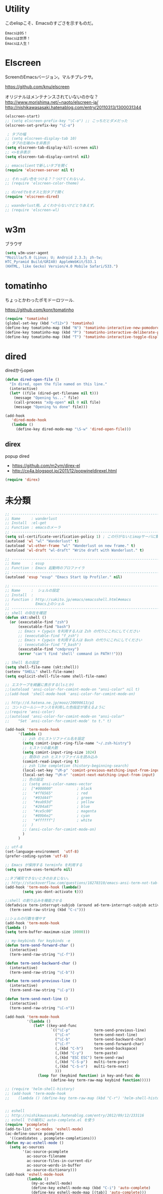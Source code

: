 * Utility

このelispこそ、Emacsのすごさを示すものだ。

#+begin_src text
  EmacsはOS！
  Emacsは世界！
  Emacsは人生！
#+end_src

* Elscreen
ScreenのEmacsバージョン。マルチプレクサ。

https://github.com/knu/elscreen

オリジナルはメンテナンスされていないのかな？
http://www.morishima.net/~naoto/elscreen-ja/
http://nishikawasasaki.hatenablog.com/entry/20110313/1300031344

#+begin_src emacs-lisp
(elscreen-start)
;; (setq elscreen-prefix-key "\C-o") ;; こっちだとダメだった
(elscreen-set-prefix-key "\C-o")

 ; タブの幅
;; (setq elscreen-display-tab 10)
 ; タブの左端の×を非表示
(setq elscreen-tab-display-kill-screen nil)
;; <>を非表示
(setq elscreen-tab-display-control nil)

;; emacsclientで新しいタブを開く
(require 'elscreen-server nil t)

;; それっぽい色をつける？？つけてくれないよ。
;; (require 'elscreen-color-theme)

;; diredでoをオスと別タブで開く
(require 'elscreen-dired)

;; waanderlust用。よくわからないけどとりあえず。
;; (require 'elscreen-wl)
#+end_src

# * tabbar
# Emacs の タブファイラ。elscreenよりもいいみたい。

# ** Refs
#    - https://github.com/dholm/tabbar
#    - http://d.hatena.ne.jp/plasticster/20110825/1314271209
#    - http://cloverrose.hateblo.jp/entry/2013/04/15/183839

# #+begin_src emacs-lisp
# (require'tabbar)

# ;; タブバーモード有効化
# (tabbar-mode 1)

# ;; グループ化しない
# (setq tabbar-buffer-groups-function )
# ;; マウスホイール無効
# (tabbar-mwheel-mode -1)
# ;; はみ出したら無視
# (setq tabbar-auto-scroll-flag nil)

# ;; 左に表示されるボタンを無効化
# (dolist (btn '(tabbar-buffer-home-button
# 	       tabbar-scroll-left-button
# 	       tabbar-scroll-right-button))
#   (set btn (cons (cons "" nil)
# 		 (cons "" nil))))

# ;; タブ同士の間隔
# (setq tabbar-separator '(1.5))

# ;; 外観変更
# (set-face-attribute
#  'tabbar-default nil
#  :family (face-attribute 'default :family)
#  :background (face-attribute 'mode-line-inactive :background)
#  :height 0.9)
# (set-face-attribute
#  'tabbar-unselected nil
#  :background (face-attribute 'mode-line-inactive :background)
#  :foreground (face-attribute 'mode-line-inactive :foreground)
#  :box nil)
# (set-face-attribute
#  'tabbar-selected nil
#  :background (face-attribute 'mode-line :background)
#  :foreground (face-attribute 'mode-line :foreground)
#  :box nil)

# (global-set-key (kbd "M-s <right>") 'tabbar-forward-tab)
# (global-set-key (kbd "M-s <left>") 'tabbar-backward-tab)
# #+end_src

* w3m
ブラウザ

#+begin_src emacs-lisp
(setq w3m-user-agent 
"Mozilla/5.0 (Linux; U; Android 2.3.3; zh-tw; 
HTC_Pyramid Build/GRI40) AppleWebKit/533.1 
(KHTML, like Gecko) Version/4.0 Mobile Safari/533.")
#+end_src

* tomatinho
ちょっとかわったポモドーロツール.

https://github.com/konr/tomatinho

#+begin_src emacs-lisp
(require 'tomatinho)
(global-set-key (kbd "<f12>") 'tomatinho)
(define-key tomatinho-map (kbd "N") 'tomatinho-interactive-new-pomodoro)
(define-key tomatinho-map (kbd "P") 'tomatinho-interactive-deliberate-pause)
(define-key tomatinho-map (kbd "T") 'tomatinho-interactive-toggle-display)
#+end_src

* dired
diredからopen

#+begin_src emacs-lisp
(defun dired-open-file ()
  "In dired, open the file named on this line."
  (interactive)
  (let* ((file (dired-get-filename nil t)))
    (message "Opening %s..." file)
    (call-process "xdg-open" nil 0 nil file)
    (message "Opening %s done" file)))

(add-hook
   'dired-mode-hook
   (lambda ()
     (define-key dired-mode-map "\S-w" 'dired-open-file))) 
#+end_src

** direx
popup dired

- https://github.com/m2ym/direx-el
- http://cx4a.blogspot.jp/2011/12/popwineldirexel.html

#+begin_src emacs-lisp
(require 'direx)
#+end_src


* 未分類
#+begin_src emacs-lisp
;; -----------------------------------------------------------------------
;; Name     : wanderlust
;; Install  :el-get
;; Function : emacsのメーラ
;; ------------------------------------------------------------------------
(setq ssl-certificate-verification-policy 1) ; この行がないとimapサーバに繋がらない
(autoload 'wl "wl" "Wanderlust" t)
(autoload 'wl-other-frame "wl" "Wanderlust on new frame." t)
(autoload 'wl-draft "wl-draft" "Write draft with Wanderlust." t)

;; -----------------------------------------------------------------------
;; Name     : esup
;; Function : Emacs 起動時のプロファイラ
;; ------------------------------------------------------------------------
(autoload 'esup "esup" "Emacs Start Up Profiler." nil)

;; -----------------------------------------------------------------------
;; Name     :  シェルの設定
;; Install  :
;; Function : http://sakito.jp/emacs/emacsshell.html#emacs
;;            Emacs上のシェル
;; ------------------------------------------------------------------------
;; shell の存在を確認
(defun skt:shell ()
  (or (executable-find "zsh")
      (executable-find "bash")
      ;; Emacs + Cygwin を利用する人は Zsh の代りにこれにしてください
      ;; (executable-find "f_zsh")
      ;; Emacs + Cygwin を利用する人は Bash の代りにこれにしてください
      ;; (executable-find "f_bash") 
      (executable-find "cmdproxy")
      (error "can't find 'shell' command in PATH!!")))

;; Shell 名の設定
(setq shell-file-name (skt:shell))
(setenv "SHELL" shell-file-name)
(setq explicit-shell-file-name shell-file-name)

;; エスケープを綺麗に表示する(lsとか)
;;(autoload 'ansi-color-for-comint-mode-on "ansi-color" nil t)
;;(add-hook 'shell-mode-hook 'ansi-color-for-comint-mode-on)

;; http://d.hatena.ne.jp/mooz/20090613/p1
;; コントロールシーケンスを利用した色指定が使えるように
;;(require 'ansi-color)
;;(autoload 'ansi-color-for-comint-mode-on "ansi-color"
;;    "Set `ansi-color-for-comint-mode' to t." t)

(add-hook 'term-mode-hook
	  '(lambda ()
	    ;; zsh のヒストリファイル名を設定
	    (setq comint-input-ring-file-name "~/.zsh-histry")
	    ;; ヒストリの最大数
	    (setq comint-input-ring-size 1024)
	    ;; 既存の zsh ヒストリファイルを読み込み
	    (comint-read-input-ring t)
	    ;; zsh like completion (history-beginning-search)
	    (local-set-key "\M-p" 'comint-previous-matching-input-from-input)
	    (local-set-key "\M-n" 'comint-next-matching-input-from-input)
	    ;; 色の設定
	    ;; (setq ansi-color-names-vector
	    ;;  ["#000000"           ; black
	    ;;   "#ff6565"           ; red
	    ;;   "#93d44f"           ; green
	    ;;   "#eab93d"           ; yellow
	    ;;   "#204a87"           ; blue
	    ;;   "#ce5c00"           ; magenta
	    ;;   "#89b6e2"           ; cyan
	    ;;   "#ffffff"]          ; white
	    ;;  )
	    ;; (ansi-color-for-comint-mode-on)
	    )
	  )

;; utf-8
(set-language-environment  'utf-8)
(prefer-coding-system 'utf-8)

;; Emacs が保持する terminfo を利用する
(setq system-uses-terminfo nil)

;;タブ補完できないときのおまじない。
;; http://stackoverflow.com/questions/18278310/emacs-ansi-term-not-tab-completing
(add-hook 'term-mode-hook (lambda()
        (setq yas-dont-activate t)))

;;shell の割り込みを機能させる
(defadvice term-interrupt-subjob (around ad-term-interrupt-subjob activate)
  (term-send-raw-string (kbd "C-c")))

;;シェルの行数を増やす
(add-hook 'term-mode-hook
(lambda ()
(setq term-buffer-maximum-size 10000)))

;; my-keybinds for keybinds -e
(defun term-send-forward-char ()
  (interactive)
  (term-send-raw-string "\C-f"))

(defun term-send-backward-char ()
  (interactive)
  (term-send-raw-string "\C-b"))

(defun term-send-previous-line ()
  (interactive)
  (term-send-raw-string "\C-p"))

(defun term-send-next-line ()
  (interactive)
  (term-send-raw-string "\C-n"))

(add-hook 'term-mode-hook
          '(lambda ()
             (let* ((key-and-func
                     `(("\C-p"           term-send-previous-line)
                       ("\C-n"           term-send-next-line)
                       ("\C-b"           term-send-backward-char)
                       ("\C-f"           term-send-forward-char)
                       (,(kbd "C-h")     term-send-backspace)
                       (,(kbd "C-y")     term-paste)
                       (,(kbd "ESC ESC") term-send-raw)
                       (,(kbd "C-S-p")   multi-term-prev)
                       (,(kbd "C-S-n")   multi-term-next)
                       )))
               (loop for (keybind function) in key-and-func do
                     (define-key term-raw-map keybind function)))))

;; (require 'helm-shell-history)
;; (add-hook 'term-mode-hook
;; 	  (lambda () (define-key term-raw-map (kbd "C-r") 'helm-shell-history)))


;; eshell
;; http://nishikawasasaki.hatenablog.com/entry/2012/09/12/233116
;; eshell での補完に auto-complete.el を使う
(require 'pcomplete)
(add-to-list 'ac-modes 'eshell-mode)
(ac-define-source pcomplete
  '((candidates . pcomplete-completions)))
(defun my-ac-eshell-mode ()
  (setq ac-sources
        '(ac-source-pcomplete
          ac-source-filename
          ac-source-files-in-current-dir
          ac-source-words-in-buffer
          ac-source-dictionary)))
(add-hook 'eshell-mode-hook
          (lambda ()
            (my-ac-eshell-mode)
            (define-key eshell-mode-map (kbd "C-i") 'auto-complete)
            (define-key eshell-mode-map [(tab)] 'auto-complete)))

;; helm で補完
(add-hook 'eshell-mode-hook
          #'(lambda ()
              (define-key eshell-mode-map
                (kbd "M-n")
                'helm-esh-pcomplete)))

;; helm で履歴から入力
(add-hook 'eshell-mode-hook
          #'(lambda ()
              (define-key eshell-mode-map
                (kbd "M-p")
                'helm-eshell-history)))

;; http://d.hatena.ne.jp/khiker/20060919/1158686507
;; キーバインドの変更
(add-hook 'eshell-mode-hook
	  '(lambda ()
	     (progn
	       (define-key eshell-mode-map "\C-a" 'eshell-bol)
	       (define-key eshell-mode-map "\C-p" 'eshell-previous-matching-input-from-input)
	       (define-key eshell-mode-map "\C-n" 'eshell-next-matching-input-from-input)
	       )
	     ))

(setq eshell-prompt-function
      (lambda ()
        (concat "[tsu-nera"
                (eshell/pwd)
                (if (= (user-uid) 0) "]\n# " "]\n$ ")
                )))

;; これで正規表現がつかえるようになる？
(setq eshell-prompt-regexp "^[^#$]*[$#] ")

;; 補完時に大文字小文字を区別しない
(setq eshell-cmpl-ignore-case t)
;; 確認なしでヒストリ保存
(setq eshell-ask-to-save-history (quote always))
;; 補完時にサイクルする
(setq eshell-cmpl-cycle-completions t)
;;補完候補がこの数値以下だとサイクルせずに候補表示
(setq eshell-cmpl-cycle-cutoff-length 5)
;; 履歴で重複を無視する
(setq eshell-hist-ignoredups t)

;; sudoのあとも補完可能に
(defun pcomplete/sudo ()
  "Completion rules for the `sudo' command."
  (let ((pcomplete-help "complete after sudo"))
    (pcomplete-here (pcomplete-here (eshell-complete-commands-list)))))

;; eshellは1つしか生成できないので、複数作成する。
;; http://stackoverflow.com/questions/2540997/create-more-than-one-eshell-instance-in-emacs
(defun make-shell (name)
  "Create a shell buffer named NAME."
  (interactive "sName: ")
  (setq name (concat "$" name))
  (eshell)
  (rename-buffer name))

;; なぜかhelmがじゃまをするな。
(add-to-list 'helm-completing-read-handlers-alist '(make-eshell . nil))

;; eshellのalias設定
(setq eshell-command-aliases-list
      (append
       (list
        (list "ll" "ls -ltr")
        (list "la" "ls -a")
        (list "l" "less")
        (list "o" "xdg-open")
        (list "lock" "gnome-screensaver-command --lock")
        (list "forced_git_local_destroy" "git fetch origin;git reset --hard origin/master")
       )
       eshell-command-aliases-list))

;; shellのキーバインド
(global-set-key (kbd "C-c t") 'eshell)

;; 別シェルを生成
(global-set-key (kbd "C-c C-x t") 'make-shell)

;; -----------------------------------------------------------------------
;; Name     :  パスの設定
;; Install  :
;; Function : http://sakito.jp/emacs/emacsshell.html#emacs
;; ------------------------------------------------------------------------
;; (let* ((zshpath (shell-command-to-string
;; 		          "/usr/bin/env zsh -c 'printenv PATH'"))
;;               (pathlst (split-string zshpath ":")))
;;     (setq exec-path pathlst)
;;       (setq eshell-path-env zshpath)
;;         (setenv "PATH" zshpath))

;; パスの引き継ぎ
;; exec-path-from-shell from el-get
(require 'exec-path-from-shell)
(exec-path-from-shell-initialize)

;; -----------------------------------------------------------------------
;; Name     : howm
;; Install  : el-get
;; Function : Evernoteを越えるメモ管理ツール
;; Refs
;; http://www.gfd-dennou.org/member/uwabami/cc-env/emacs/howm_config.html
;; http://d.hatena.ne.jp/TakashiHattori/20120627/1340768058
;; ------------------------------------------------------------------------
;; *.org を開いたら howm-mode も起動する
;;(add-hook 'org-mode-hook 'howm-mode)

;; howm のメモを置くディレクトリ(任意)
(setq howm-directory "~/gtd/howm") ;; メニュー表示しない
(setq howm-menu-top nil)
;; メニューの言語設定
(setq howm-menu-lang 'ja)
;; howm ファイル名を設定する。org-mode を起動するため拡張子は .org にする。
(setq howm-file-name-format "%Y%m%d-%H%M%S.org")
(setq howm-view-title-header "*") ;; ← howm のロードより前に書くこと

;; キーバインドは C-a C-aにする
(global-unset-key (kbd "C-x C-a"))
(setq howm-prefix (kbd "C-x C-a"))

;;(autoload 'howm "howm" " Hitori Otegaru Wiki Modoki" nil)
(require 'howm)
(add-hook 'howm-mode-hook 'helm-howm)
;; (require 'helm-howm)

;; -----------------------------------------------------------------------
;; Name     : pdf-tools
;; Install  : recipe
;;            sudo apt-get install libpoppler-glib-dev
;; Function : PDF Viewer
;; Refs
;;   http://sheephead.homelinux.org/2014/03/17/7076/
;; ------------------------------------------------------------------------
;; TODO あとでautoloadに改善する。
(when linux-p
(require 'pdf-tools)
(require 'pdf-annot) 
(require 'pdf-history) 
(require 'pdf-info) 
(require 'pdf-isearch) 
(require 'pdf-links) 
(require 'pdf-misc) 
(require 'pdf-occur) 
(require 'pdf-outline) 
(require 'pdf-render) 
(require 'pdf-sync) 
(require 'tablist-filter)
(require 'tablist)
)
#+end_src
